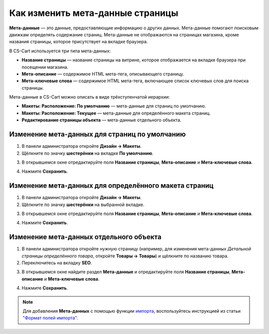 *********************************
Как изменить мета-данные страницы
*********************************

**Мета-данные** — это данные, предоставляющие информацию о других данных. Мета-данные помогают поисковым движкам определять содержание страниц. Мета-данные не отображаются на страницах магазина, кроме названия страницы, которое присутствует на вкладке браузера.

В CS-Cart используется три типа мета-данных:

* **Название страницы** — название страницы на витрине, которое отображается на вкладке браузера при посещении магазина. 

* **Мета-описание** — содержимое HTML мета-тега, описывающего страницу.

* **Мета-ключевые слова** — содержимое HTML мета-тега, включающее список ключевых слов для поиска страницы.

Мета-данные в CS-Cart можно описать в виде трёхступенчатой иерархии:

* **Макеты: Расположение: По умолчанию** — мета-данные для страниц по умолчанию.

* **Макеты: Расположение: Текущее** — мета-данные для определённого макета страниц.

* **Редактирование страницы объекта** — мета-данные отдельного объекта.

==============================================
Изменение мета-данных для страниц по умолчанию
==============================================

1. В панели администратора откройте **Дизайн → Макеты**.

2. Щёлкните по значку **шестерёнки** на вкладке **По умолчанию**.

.. image:: img/title_01.png
    :align: center
    :alt: Вкладка "По умолчанию"

3. В открывшемся окне отредактируйте поля **Название страницы**, **Мета-описание** и **Мета-ключевые слова**.

.. image:: img/meta_02.png
    :align: center
    :alt: Default settings

4. Нажмите **Сохранить**.

======================================================
Изменение мета-данных для определённого макета страниц
======================================================

1. В панели администратора откройте **Дизайн → Макеты**.

2. Щёлкните по значку **шестерёнки** на выбранной вкладке.

.. image:: img/meta_03.png
    :align: center
    :alt: Вкладка "Товары"

3. В открывшемся окне отредактируйте поля **Название страницы**, **Мета-описание** и **Мета-ключевые слова**.

.. image:: img/meta_04.png
    :align: center
    :alt: Products settings

4. Нажмите **Сохранить**.

========================================
Изменение мета-данных отдельного объекта
========================================

1. В панели администратора откройте нужную страницу (например, для изменения мета-данных *Детальной страницы определённого товара*, откройте **Товары → Товары**) и щёлкните по названию товара.

2. Переключитесь на вкладку **SEO**.

.. image:: img/meta_05.png
    :align: center
    :alt: Вкладка "SEO"

3. В открывшемся окне найдите раздел **Мета-данные** и отредактируйте поля **Название страницы**, **Мета-описание** и **Мета-ключевые слова**.

.. image:: img/meta_06.png
    :align: center
    :alt: Раздел "Мета-данные"

4. Нажмите **Сохранить**.

.. note:: 

    Для добавления **Мета-данных** с помощью функции `импорта <http://docs.cs-cart.com/4.3.x/user_guide/manage_products/import_export/product_import.html>`_, воспользуйтесь инструкцией из статьи `"Формат полей импорта" <http://docs.cs-cart.com/4.3.x/user_guide/manage_products/import_export/fields_format.html>`_.
